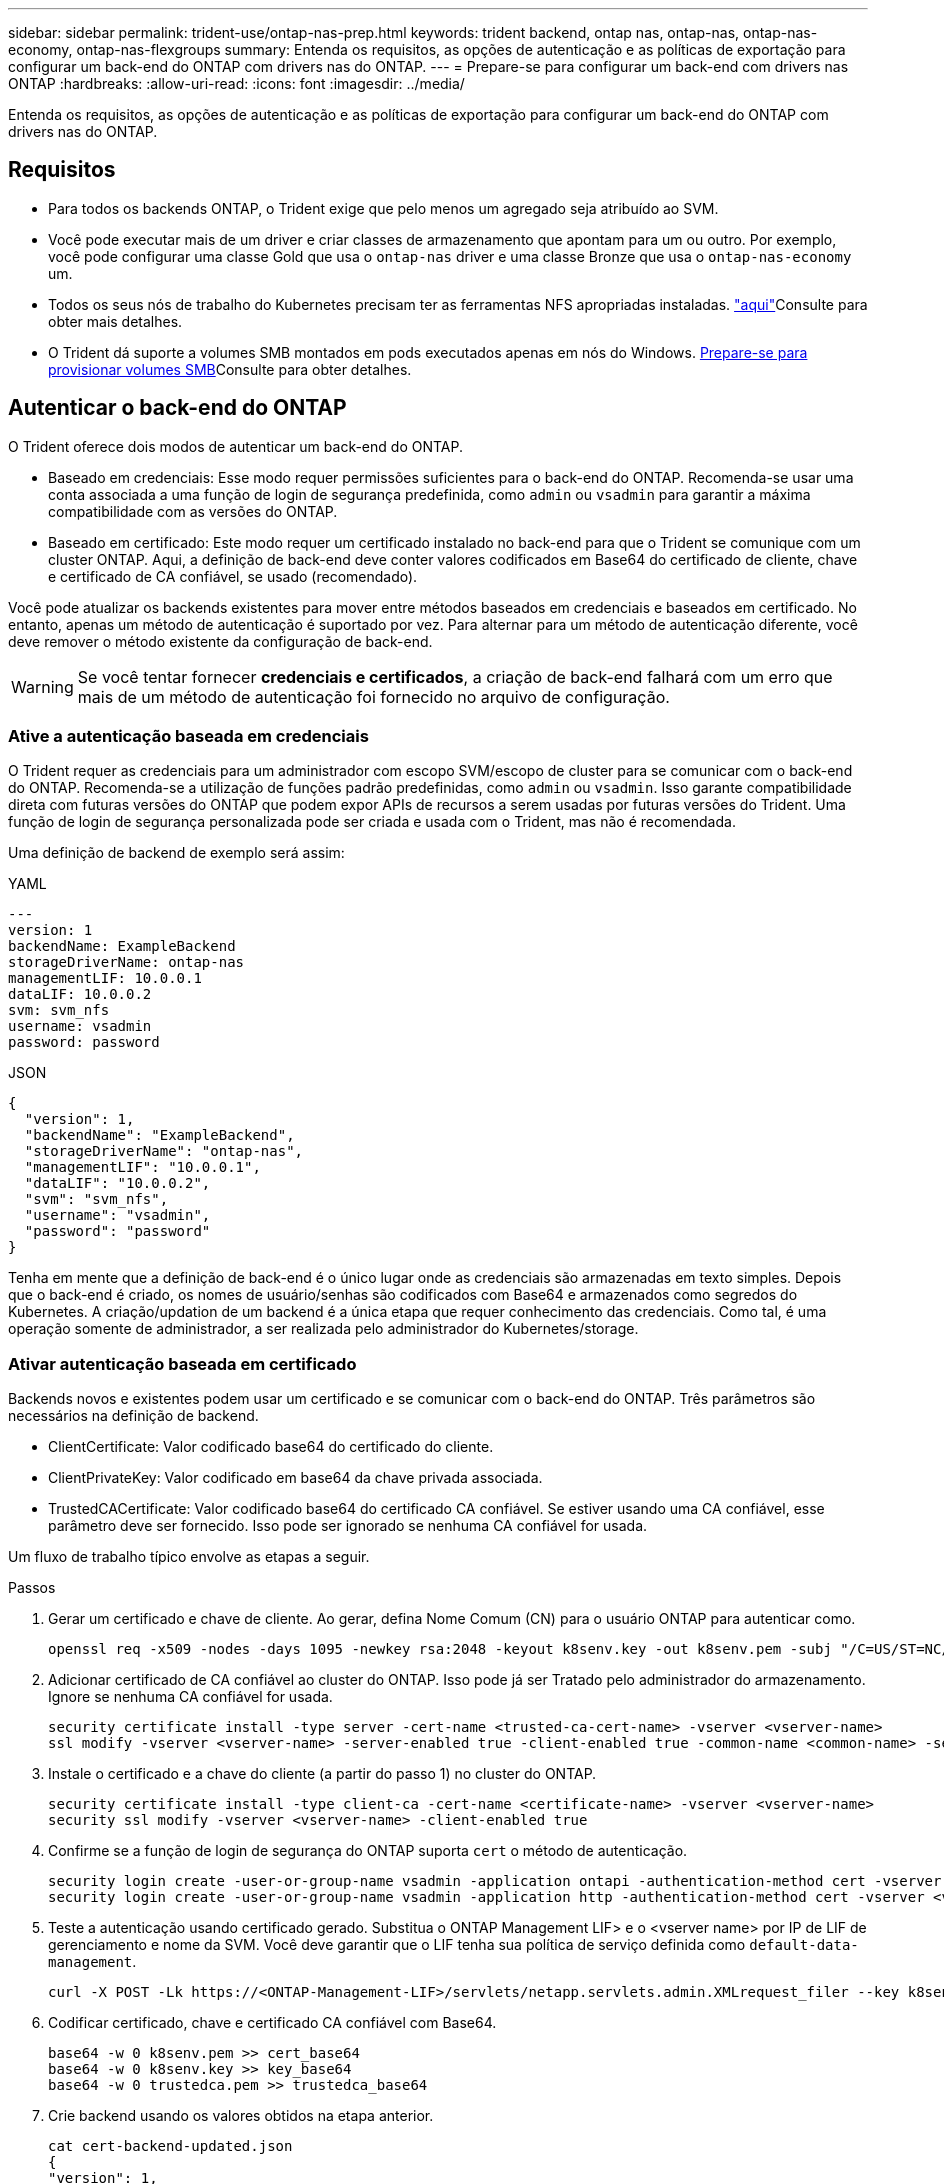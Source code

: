 ---
sidebar: sidebar 
permalink: trident-use/ontap-nas-prep.html 
keywords: trident backend, ontap nas, ontap-nas, ontap-nas-economy, ontap-nas-flexgroups 
summary: Entenda os requisitos, as opções de autenticação e as políticas de exportação para configurar um back-end do ONTAP com drivers nas do ONTAP. 
---
= Prepare-se para configurar um back-end com drivers nas ONTAP
:hardbreaks:
:allow-uri-read: 
:icons: font
:imagesdir: ../media/


[role="lead"]
Entenda os requisitos, as opções de autenticação e as políticas de exportação para configurar um back-end do ONTAP com drivers nas do ONTAP.



== Requisitos

* Para todos os backends ONTAP, o Trident exige que pelo menos um agregado seja atribuído ao SVM.
* Você pode executar mais de um driver e criar classes de armazenamento que apontam para um ou outro. Por exemplo, você pode configurar uma classe Gold que usa o `ontap-nas` driver e uma classe Bronze que usa o `ontap-nas-economy` um.
* Todos os seus nós de trabalho do Kubernetes precisam ter as ferramentas NFS apropriadas instaladas. link:worker-node-prep.html["aqui"]Consulte para obter mais detalhes.
* O Trident dá suporte a volumes SMB montados em pods executados apenas em nós do Windows. <<Prepare-se para provisionar volumes SMB>>Consulte para obter detalhes.




== Autenticar o back-end do ONTAP

O Trident oferece dois modos de autenticar um back-end do ONTAP.

* Baseado em credenciais: Esse modo requer permissões suficientes para o back-end do ONTAP. Recomenda-se usar uma conta associada a uma função de login de segurança predefinida, como `admin` ou `vsadmin` para garantir a máxima compatibilidade com as versões do ONTAP.
* Baseado em certificado: Este modo requer um certificado instalado no back-end para que o Trident se comunique com um cluster ONTAP. Aqui, a definição de back-end deve conter valores codificados em Base64 do certificado de cliente, chave e certificado de CA confiável, se usado (recomendado).


Você pode atualizar os backends existentes para mover entre métodos baseados em credenciais e baseados em certificado. No entanto, apenas um método de autenticação é suportado por vez. Para alternar para um método de autenticação diferente, você deve remover o método existente da configuração de back-end.


WARNING: Se você tentar fornecer *credenciais e certificados*, a criação de back-end falhará com um erro que mais de um método de autenticação foi fornecido no arquivo de configuração.



=== Ative a autenticação baseada em credenciais

O Trident requer as credenciais para um administrador com escopo SVM/escopo de cluster para se comunicar com o back-end do ONTAP. Recomenda-se a utilização de funções padrão predefinidas, como `admin` ou `vsadmin`. Isso garante compatibilidade direta com futuras versões do ONTAP que podem expor APIs de recursos a serem usadas por futuras versões do Trident. Uma função de login de segurança personalizada pode ser criada e usada com o Trident, mas não é recomendada.

Uma definição de backend de exemplo será assim:

[role="tabbed-block"]
====
.YAML
--
[source, yaml]
----
---
version: 1
backendName: ExampleBackend
storageDriverName: ontap-nas
managementLIF: 10.0.0.1
dataLIF: 10.0.0.2
svm: svm_nfs
username: vsadmin
password: password
----
--
.JSON
--
[source, json]
----
{
  "version": 1,
  "backendName": "ExampleBackend",
  "storageDriverName": "ontap-nas",
  "managementLIF": "10.0.0.1",
  "dataLIF": "10.0.0.2",
  "svm": "svm_nfs",
  "username": "vsadmin",
  "password": "password"
}
----
--
====
Tenha em mente que a definição de back-end é o único lugar onde as credenciais são armazenadas em texto simples. Depois que o back-end é criado, os nomes de usuário/senhas são codificados com Base64 e armazenados como segredos do Kubernetes. A criação/updation de um backend é a única etapa que requer conhecimento das credenciais. Como tal, é uma operação somente de administrador, a ser realizada pelo administrador do Kubernetes/storage.



=== Ativar autenticação baseada em certificado

Backends novos e existentes podem usar um certificado e se comunicar com o back-end do ONTAP. Três parâmetros são necessários na definição de backend.

* ClientCertificate: Valor codificado base64 do certificado do cliente.
* ClientPrivateKey: Valor codificado em base64 da chave privada associada.
* TrustedCACertificate: Valor codificado base64 do certificado CA confiável. Se estiver usando uma CA confiável, esse parâmetro deve ser fornecido. Isso pode ser ignorado se nenhuma CA confiável for usada.


Um fluxo de trabalho típico envolve as etapas a seguir.

.Passos
. Gerar um certificado e chave de cliente. Ao gerar, defina Nome Comum (CN) para o usuário ONTAP para autenticar como.
+
[listing]
----
openssl req -x509 -nodes -days 1095 -newkey rsa:2048 -keyout k8senv.key -out k8senv.pem -subj "/C=US/ST=NC/L=RTP/O=NetApp/CN=vsadmin"
----
. Adicionar certificado de CA confiável ao cluster do ONTAP. Isso pode já ser Tratado pelo administrador do armazenamento. Ignore se nenhuma CA confiável for usada.
+
[listing]
----
security certificate install -type server -cert-name <trusted-ca-cert-name> -vserver <vserver-name>
ssl modify -vserver <vserver-name> -server-enabled true -client-enabled true -common-name <common-name> -serial <SN-from-trusted-CA-cert> -ca <cert-authority>
----
. Instale o certificado e a chave do cliente (a partir do passo 1) no cluster do ONTAP.
+
[listing]
----
security certificate install -type client-ca -cert-name <certificate-name> -vserver <vserver-name>
security ssl modify -vserver <vserver-name> -client-enabled true
----
. Confirme se a função de login de segurança do ONTAP suporta `cert` o método de autenticação.
+
[listing]
----
security login create -user-or-group-name vsadmin -application ontapi -authentication-method cert -vserver <vserver-name>
security login create -user-or-group-name vsadmin -application http -authentication-method cert -vserver <vserver-name>
----
. Teste a autenticação usando certificado gerado. Substitua o ONTAP Management LIF> e o <vserver name> por IP de LIF de gerenciamento e nome da SVM. Você deve garantir que o LIF tenha sua política de serviço definida como `default-data-management`.
+
[listing]
----
curl -X POST -Lk https://<ONTAP-Management-LIF>/servlets/netapp.servlets.admin.XMLrequest_filer --key k8senv.key --cert ~/k8senv.pem -d '<?xml version="1.0" encoding="UTF-8"?><netapp xmlns="http://www.netapp.com/filer/admin" version="1.21" vfiler="<vserver-name>"><vserver-get></vserver-get></netapp>'
----
. Codificar certificado, chave e certificado CA confiável com Base64.
+
[listing]
----
base64 -w 0 k8senv.pem >> cert_base64
base64 -w 0 k8senv.key >> key_base64
base64 -w 0 trustedca.pem >> trustedca_base64
----
. Crie backend usando os valores obtidos na etapa anterior.
+
[listing]
----
cat cert-backend-updated.json
{
"version": 1,
"storageDriverName": "ontap-nas",
"backendName": "NasBackend",
"managementLIF": "1.2.3.4",
"dataLIF": "1.2.3.8",
"svm": "vserver_test",
"clientCertificate": "Faaaakkkkeeee...Vaaalllluuuueeee",
"clientPrivateKey": "LS0tFaKE...0VaLuES0tLS0K",
"storagePrefix": "myPrefix_"
}

#Update backend with tridentctl
tridentctl update backend NasBackend -f cert-backend-updated.json -n trident
+------------+----------------+--------------------------------------+--------+---------+
|    NAME    | STORAGE DRIVER |                 UUID                 | STATE  | VOLUMES |
+------------+----------------+--------------------------------------+--------+---------+
| NasBackend | ontap-nas      | 98e19b74-aec7-4a3d-8dcf-128e5033b214 | online |       9 |
+------------+----------------+--------------------------------------+--------+---------+
----




=== Atualizar métodos de autenticação ou girar credenciais

Você pode atualizar um back-end existente para usar um método de autenticação diferente ou para girar suas credenciais. Isso funciona de ambas as maneiras: Backends que fazem uso de nome de usuário / senha podem ser atualizados para usar certificados; backends que utilizam certificados podem ser atualizados para nome de usuário / senha com base. Para fazer isso, você deve remover o método de autenticação existente e adicionar o novo método de autenticação. Em seguida, use o arquivo backend.json atualizado contendo os parâmetros necessários para executar `tridentctl update backend`.

[listing]
----
cat cert-backend-updated.json
----
[source, json]
----
{
"version": 1,
"storageDriverName": "ontap-nas",
"backendName": "NasBackend",
"managementLIF": "1.2.3.4",
"dataLIF": "1.2.3.8",
"svm": "vserver_test",
"username": "vsadmin",
"password": "password",
"storagePrefix": "myPrefix_"
}
----
[listing]
----
#Update backend with tridentctl
tridentctl update backend NasBackend -f cert-backend-updated.json -n trident
+------------+----------------+--------------------------------------+--------+---------+
|    NAME    | STORAGE DRIVER |                 UUID                 | STATE  | VOLUMES |
+------------+----------------+--------------------------------------+--------+---------+
| NasBackend | ontap-nas      | 98e19b74-aec7-4a3d-8dcf-128e5033b214 | online |       9 |
+------------+----------------+--------------------------------------+--------+---------+
----

NOTE: Ao girar senhas, o administrador de armazenamento deve primeiro atualizar a senha do usuário no ONTAP. Isso é seguido por uma atualização de back-end. Ao girar certificados, vários certificados podem ser adicionados ao usuário. O back-end é então atualizado para usar o novo certificado, seguindo o qual o certificado antigo pode ser excluído do cluster do ONTAP.

A atualização de um back-end não interrompe o acesso a volumes que já foram criados, nem afeta as conexões de volume feitas depois. Uma atualização de back-end bem-sucedida indica que o Trident pode se comunicar com o back-end do ONTAP e lidar com operações de volume futuras.



=== Crie uma função ONTAP personalizada para o Trident

Você pode criar uma função de cluster do ONTAP com Privileges mínimo para que você não precise usar a função de administrador do ONTAP para executar operações no Trident. Quando você inclui o nome de usuário em uma configuração de back-end do Trident, o Trident usa a função de cluster do ONTAP criada para executar as operações.

link:https://github.com/NetApp/trident/tree/master/contrib/ontap/trident_role["Gerador de função personalizada Trident"]Consulte para obter mais informações sobre como criar funções personalizadas do Trident.

[role="tabbed-block"]
====
.Usando a CLI do ONTAP
--
. Crie uma nova função usando o seguinte comando:
+
`security login role create <role_name\> -cmddirname "command" -access all –vserver <svm_name\>`

. Crie um nome de usuário para o usuário do Trident:
+
`security login create -username <user_name\> -application ontapi -authmethod <password\> -role <name_of_role_in_step_1\> –vserver <svm_name\> -comment "user_description"`

. Mapeie a função para o usuário:
+
`security login modify username <user_name\> –vserver <svm_name\> -role <role_name\> -application ontapi -application console -authmethod <password\>`



--
.Usando o System Manager
--
Execute as seguintes etapas no Gerenciador do sistema do ONTAP:

. *Crie uma função personalizada*:
+
.. Para criar uma função personalizada no nível do cluster, selecione *Cluster > Settings*.
+
(Ou) para criar uma função personalizada no nível SVM, selecione *Storage > Storage VMs > `required SVM` Settings > Users and Roles*.

.. Selecione o ícone de seta (*->*) ao lado de *usuários e funções*.
.. Selecione * Adicionar * em *funções*.
.. Defina as regras para a função e clique em *Salvar*.


. *Mapeie a função para o usuário do Trident*: Execute as seguintes etapas na página *usuários e funções*:
+
.. Selecione Adicionar ícone ** em *usuários*.
.. Selecione o nome de usuário desejado e selecione uma função no menu suspenso para *função*.
.. Clique em *Salvar*.




--
====
Consulte as páginas a seguir para obter mais informações:

* link:https://kb.netapp.com/on-prem/ontap/Ontap_OS/OS-KBs/FAQ__Custom_roles_for_administration_of_ONTAP["Funções personalizadas para administração do ONTAP"^] ou link:https://docs.netapp.com/us-en/ontap/authentication/define-custom-roles-task.html["Definir funções personalizadas"^]
* link:https://docs.netapp.com/us-en/ontap-automation/rest/rbac_roles_users.html#rest-api["Trabalhe com funções e usuários"^]




== Gerenciar políticas de exportação de NFS

O Trident usa políticas de exportação de NFS para controlar o acesso aos volumes provisionados.

O Trident fornece duas opções ao trabalhar com políticas de exportação:

* O Trident pode gerenciar dinamicamente a própria política de exportação; nesse modo de operação, o administrador de armazenamento especifica uma lista de blocos CIDR que representam endereços IP admissíveis. O Trident adiciona IPs de nós aplicáveis que se enquadram nesses intervalos à política de exportação automaticamente no momento da publicação. Como alternativa, quando nenhum CIDR é especificado, todos os IPs unicast de escopo global encontrados no nó para o qual o volume será publicado serão adicionados à política de exportação.
* Os administradores de storage podem criar uma política de exportação e adicionar regras manualmente. O Trident usa a política de exportação padrão, a menos que um nome de política de exportação diferente seja especificado na configuração.




=== Gerencie dinamicamente políticas de exportação

O Trident fornece a capacidade de gerenciar dinamicamente políticas de exportação para backends ONTAP. Isso fornece ao administrador de armazenamento a capacidade de especificar um espaço de endereço permitido para IPs de nó de trabalho, em vez de definir regras explícitas manualmente. Ele simplifica muito o gerenciamento de políticas de exportação. As modificações na política de exportação não exigem mais intervenção manual no cluster de storage. Além disso, isso ajuda a restringir o acesso ao cluster de armazenamento somente aos nós de trabalho que estão montando volumes e têm IPs no intervalo especificado, suportando um gerenciamento refinado e automatizado.


NOTE: Não use NAT (Network Address Translation) ao usar políticas de exportação dinâmicas. Com o NAT, o controlador de armazenamento vê o endereço NAT frontend e não o endereço IP real do host, portanto, o acesso será negado quando nenhuma correspondência for encontrada nas regras de exportação.



==== Exemplo

Há duas opções de configuração que devem ser usadas. Aqui está um exemplo de definição de backend:

[source, yaml]
----
---
version: 1
storageDriverName: ontap-nas-economy
backendName: ontap_nas_auto_export
managementLIF: 192.168.0.135
svm: svm1
username: vsadmin
password: password
autoExportCIDRs:
  - 192.168.0.0/24
autoExportPolicy: true

----

NOTE: Ao usar esse recurso, você deve garantir que a junção raiz do SVM tenha uma política de exportação criada anteriormente com uma regra de exportação que permita o bloco CIDR do nó (como a política de exportação padrão). Siga sempre as melhores práticas recomendadas pela NetApp para dedicar um SVM para Trident.

Aqui está uma explicação de como esse recurso funciona usando o exemplo acima:

* `autoExportPolicy` está definido como `true`. Isso indica que o Trident cria uma política de exportação para cada volume provisionado com esse back-end para `svm1` o SVM e lida com a adição e exclusão de regras usando `autoexportCIDRs` blocos de endereço. Até que um volume seja anexado a um nó, o volume usa uma política de exportação vazia sem regras para impedir o acesso indesejado a esse volume. Quando um volume é publicado em um nó, o Trident cria uma política de exportação com o mesmo nome que a qtree subjacente que contém o IP do nó dentro do bloco CIDR especificado. Esses IPs também serão adicionados à política de exportação usada pelo FlexVol volume pai
+
** Por exemplo:
+
*** Back-end UUID 403b5326-8482-40dB-96d0-d83fb3f4daec
*** `autoExportPolicy` defina como `true`
*** prefixo de armazenamento `trident`
*** PVC UUID a79bcf5f-7b6d-4a40-9876-e2551f159c1c
*** A qtree Trident_pvc_a79bcf5f_7b6d_4a40_9876_e2551f159c1c cria uma política de exportação para o FlexVol `trident-403b5326-8482-40db96d0-d83fb3f4daec` nomeado , uma política de exportação para a qtree
`trident_pvc_a79bcf5f_7b6d_4a40_9876_e2551f159c1c` nomeada e uma política de exportação vazia nomeada `trident_empty` na SVM. As regras para a política de exportação do FlexVol serão um superconjunto de quaisquer regras contidas nas políticas de exportação de qtree. A política de exportação vazia será reutilizada por quaisquer volumes que não estejam anexados.




* `autoExportCIDRs` contém uma lista de blocos de endereços. Este campo é opcional e o padrão é ["0,0.0,0/0", "::/0"]. Se não estiver definido, o Trident adiciona todos os endereços unicast de escopo global encontrados nos nós de trabalho com publicações.


Neste exemplo, o `192.168.0.0/24` espaço de endereço é fornecido. Isso indica que os IPs de nó do Kubernetes que se enquadram nesse intervalo de endereços com publicações serão adicionados à política de exportação criada pelo Trident. Quando o Trident Registra um nó em que ele é executado, ele recupera os endereços IP do nó e os verifica em relação aos blocos de endereços fornecidos no `autoExportCIDRs`. no momento da publicação, após filtrar os IPs, o Trident cria as regras de política de exportação para os IPs do cliente para o nó em que está publicando.

Você pode atualizar `autoExportPolicy` e `autoExportCIDRs` para backends depois de criá-los. Você pode anexar novos CIDR para um back-end que é gerenciado automaticamente ou excluir CIDR existentes. Tenha cuidado ao excluir CIDR para garantir que as conexões existentes não sejam descartadas. Você também pode optar por desativar `autoExportPolicy` um back-end e retornar a uma política de exportação criada manualmente. Isso exigirá a configuração do `exportPolicy` parâmetro em sua configuração de backend.

Depois que o Trident cria ou atualiza um backend, você pode verificar o backend usando `tridentctl` ou o CRD correspondente `tridentbackend`:

[listing]
----
./tridentctl get backends ontap_nas_auto_export -n trident -o yaml
items:
- backendUUID: 403b5326-8482-40db-96d0-d83fb3f4daec
  config:
    aggregate: ""
    autoExportCIDRs:
    - 192.168.0.0/24
    autoExportPolicy: true
    backendName: ontap_nas_auto_export
    chapInitiatorSecret: ""
    chapTargetInitiatorSecret: ""
    chapTargetUsername: ""
    chapUsername: ""
    dataLIF: 192.168.0.135
    debug: false
    debugTraceFlags: null
    defaults:
      encryption: "false"
      exportPolicy: <automatic>
      fileSystemType: ext4
----
Quando um nó é removido, o Trident verifica todas as políticas de exportação para remover as regras de acesso correspondentes ao nó. Ao remover esse IP de nó das políticas de exportação de backends gerenciados, o Trident impede montagens fraudulentas, a menos que esse IP seja reutilizado por um novo nó no cluster.

Para backends existentes anteriormente, atualizar o backend com `tridentctl update backend` garante que o Trident gerencia as políticas de exportação automaticamente. Isso cria duas novas políticas de exportação nomeadas após o UUID e o nome de qtree do back-end quando elas são necessárias. Os volumes presentes no back-end usarão as políticas de exportação recém-criadas depois que forem desmontadas e montadas novamente.


NOTE: A exclusão de um back-end com políticas de exportação gerenciadas automaticamente excluirá a política de exportação criada dinamicamente. Se o backend for recriado, ele será Tratado como um novo backend e resultará na criação de uma nova política de exportação.

Se o endereço IP de um nó ativo for atualizado, você deverá reiniciar o pod Trident no nó. O Trident atualizará então a política de exportação para backends que consegue refletir esta alteração de IP.



== Prepare-se para provisionar volumes SMB

Com um pouco de preparação adicional, você pode provisionar volumes SMB usando `ontap-nas` drivers.


WARNING: É necessário configurar os protocolos NFS e SMB/CIFS na SVM para criar um `ontap-nas-economy` volume SMB para clusters no local do ONTAP. A falha na configuração desses protocolos fará com que a criação de volume SMB falhe.


NOTE: `autoExportPolicy` Não é compatível com volumes SMB.

.Antes de começar
Antes de provisionar volumes SMB, você deve ter o seguinte:

* Um cluster do Kubernetes com um nó de controlador Linux e pelo menos um nó de trabalho do Windows que executa o Windows Server 2022. O Trident dá suporte a volumes SMB montados em pods executados apenas em nós do Windows.
* Pelo menos um segredo do Trident contendo suas credenciais do ative Directory. Para gerar segredo `smbcreds`:
+
[listing]
----
kubectl create secret generic smbcreds --from-literal username=user --from-literal password='password'
----
* Um proxy CSI configurado como um serviço Windows. Para configurar um `csi-proxy`, link:https://github.com/kubernetes-csi/csi-proxy["GitHub: CSI Proxy"^]consulte ou link:https://github.com/Azure/aks-engine/blob/master/docs/topics/csi-proxy-windows.md["GitHub: CSI Proxy para Windows"^] para nós do Kubernetes executados no Windows.


.Passos
. Para o ONTAP no local, você pode criar, opcionalmente, um compartilhamento SMB ou o Trident pode criar um para você.
+

NOTE: Compartilhamentos SMB são necessários para o Amazon FSX for ONTAP.

+
Você pode criar os compartilhamentos de administração SMB de duas maneiras usando o link:https://learn.microsoft.com/en-us/troubleshoot/windows-server/system-management-components/what-is-microsoft-management-console["Microsoft Management Console"^]snap-in pastas compartilhadas ou usando a CLI do ONTAP. Para criar compartilhamentos SMB usando a CLI do ONTAP:

+
.. Se necessário, crie a estrutura do caminho do diretório para o compartilhamento.
+
O `vserver cifs share create` comando verifica o caminho especificado na opção -path durante a criação de compartilhamento. Se o caminho especificado não existir, o comando falhará.

.. Crie um compartilhamento SMB associado ao SVM especificado:
+
[listing]
----
vserver cifs share create -vserver vserver_name -share-name share_name -path path [-share-properties share_properties,...] [other_attributes] [-comment text]
----
.. Verifique se o compartilhamento foi criado:
+
[listing]
----
vserver cifs share show -share-name share_name
----
+

NOTE: link:https://docs.netapp.com/us-en/ontap/smb-config/create-share-task.html["Crie um compartilhamento SMB"^]Consulte para obter detalhes completos.



. Ao criar o back-end, você deve configurar o seguinte para especificar volumes SMB. Para obter todas as opções de configuração de back-end do FSX for ONTAP, link:trident-fsx-examples.html["Opções e exemplos de configuração do FSX for ONTAP"]consulte .
+
[cols="1,2,1"]
|===
| Parâmetro | Descrição | Exemplo 


| `smbShare` | Você pode especificar uma das seguintes opções: O nome de um compartilhamento SMB criado usando o Console de Gerenciamento da Microsoft ou a CLI do ONTAP; um nome para permitir que o Trident crie o compartilhamento SMB; ou você pode deixar o parâmetro em branco para impedir o acesso comum ao compartilhamento a volumes. Esse parâmetro é opcional para o ONTAP no local. Esse parâmetro é necessário para backends do Amazon FSX for ONTAP e não pode ficar em branco. | `smb-share` 


| `nasType` | *Tem de estar definido para `smb`.* Se nulo, o padrão é `nfs`. | `smb` 


| `securityStyle` | Estilo de segurança para novos volumes. *Deve ser definido como `ntfs` ou `mixed` para volumes SMB.* | `ntfs` Ou `mixed` para volumes SMB 


| `unixPermissions` | Modo para novos volumes. *Deve ser deixado vazio para volumes SMB.* | "" 
|===

